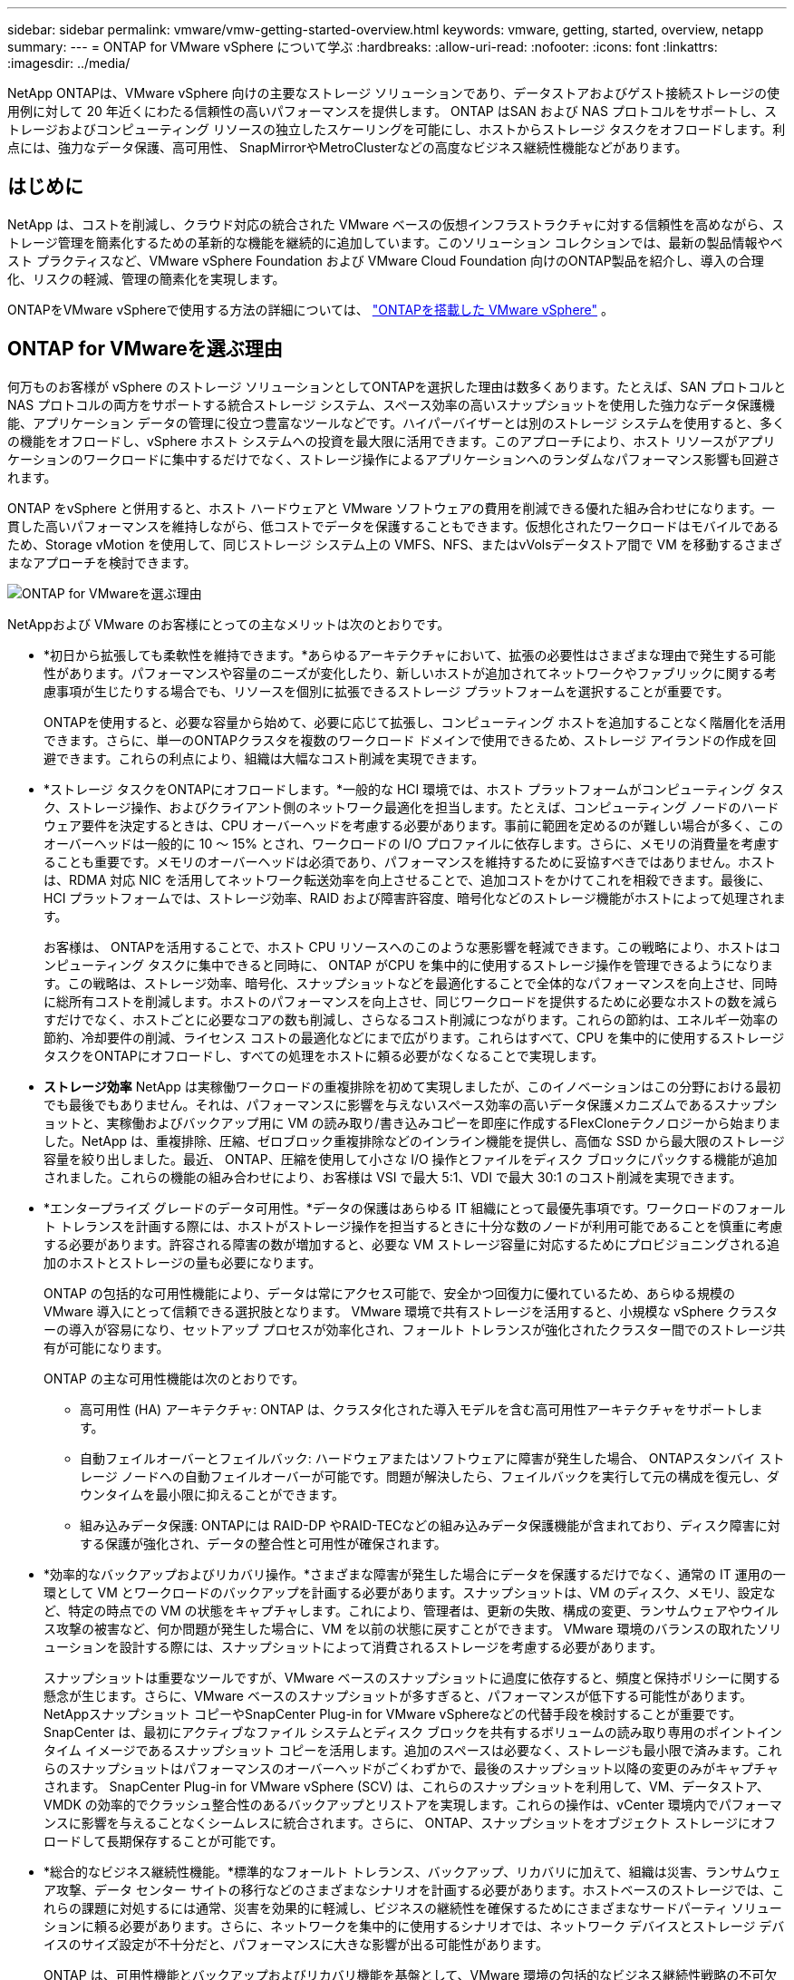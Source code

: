 ---
sidebar: sidebar 
permalink: vmware/vmw-getting-started-overview.html 
keywords: vmware, getting, started, overview, netapp 
summary:  
---
= ONTAP for VMware vSphere について学ぶ
:hardbreaks:
:allow-uri-read: 
:nofooter: 
:icons: font
:linkattrs: 
:imagesdir: ../media/


[role="lead"]
NetApp ONTAPは、VMware vSphere 向けの主要なストレージ ソリューションであり、データストアおよびゲスト接続ストレージの使用例に対して 20 年近くにわたる信頼性の高いパフォーマンスを提供します。 ONTAP はSAN および NAS プロトコルをサポートし、ストレージおよびコンピューティング リソースの独立したスケーリングを可能にし、ホストからストレージ タスクをオフロードします。利点には、強力なデータ保護、高可用性、 SnapMirrorやMetroClusterなどの高度なビジネス継続性機能などがあります。



== はじめに

NetApp は、コストを削減し、クラウド対応の統合された VMware ベースの仮想インフラストラクチャに対する信頼性を高めながら、ストレージ管理を簡素化するための革新的な機能を継続的に追加しています。このソリューション コレクションでは、最新の製品情報やベスト プラクティスなど、VMware vSphere Foundation および VMware Cloud Foundation 向けのONTAP製品を紹介し、導入の合理化、リスクの軽減、管理の簡素化を実現します。

ONTAPをVMware vSphereで使用する方法の詳細については、 https://docs.netapp.com/us-en/ontap-apps-dbs/vmware/vmware-vsphere-overview.html["ONTAPを搭載した VMware vSphere"] 。



== ONTAP for VMwareを選ぶ理由

何万ものお客様が vSphere のストレージ ソリューションとしてONTAPを選択した理由は数多くあります。たとえば、SAN プロトコルと NAS プロトコルの両方をサポートする統合ストレージ システム、スペース効率の高いスナップショットを使用した強力なデータ保護機能、アプリケーション データの管理に役立つ豊富なツールなどです。ハイパーバイザーとは別のストレージ システムを使用すると、多くの機能をオフロードし、vSphere ホスト システムへの投資を最大限に活用できます。このアプローチにより、ホスト リソースがアプリケーションのワークロードに集中するだけでなく、ストレージ操作によるアプリケーションへのランダムなパフォーマンス影響も回避されます。

ONTAP をvSphere と併用すると、ホスト ハードウェアと VMware ソフトウェアの費用を削減できる優れた組み合わせになります。一貫した高いパフォーマンスを維持しながら、低コストでデータを保護することもできます。仮想化されたワークロードはモバイルであるため、Storage vMotion を使用して、同じストレージ システム上の VMFS、NFS、またはvVolsデータストア間で VM を移動するさまざまなアプローチを検討できます。

image:why-ontap-for-vmware-002.png["ONTAP for VMwareを選ぶ理由"]

NetAppおよび VMware のお客様にとっての主なメリットは次のとおりです。

* *初日から拡張しても柔軟性を維持できます。*あらゆるアーキテクチャにおいて、拡張の必要性はさまざまな理由で発生する可能性があります。パフォーマンスや容量のニーズが変化したり、新しいホストが追加されてネットワークやファブリックに関する考慮事項が生じたりする場合でも、リソースを個別に拡張できるストレージ プラットフォームを選択することが重要です。
+
ONTAPを使用すると、必要な容量から始めて、必要に応じて拡張し、コンピューティング ホストを追加することなく階層化を活用できます。さらに、単一のONTAPクラスタを複数のワークロード ドメインで使用できるため、ストレージ アイランドの作成を回避できます。これらの利点により、組織は大幅なコスト削減を実現できます。

* *ストレージ タスクをONTAPにオフロードします。*一般的な HCI 環境では、ホスト プラットフォームがコンピューティング タスク、ストレージ操作、およびクライアント側のネットワーク最適化を担当します。たとえば、コンピューティング ノードのハードウェア要件を決定するときは、CPU オーバーヘッドを考慮する必要があります。事前に範囲を定めるのが難しい場合が多く、このオーバーヘッドは一般的に 10 ～ 15% とされ、ワークロードの I/O プロファイルに依存します。さらに、メモリの消費量を考慮することも重要です。メモリのオーバーヘッドは必須であり、パフォーマンスを維持するために妥協すべきではありません。ホストは、RDMA 対応 NIC を活用してネットワーク転送効率を向上させることで、追加コストをかけてこれを相殺できます。最後に、HCI プラットフォームでは、ストレージ効率、RAID および障害許容度、暗号化などのストレージ機能がホストによって処理されます。
+
お客様は、 ONTAPを活用することで、ホスト CPU リソースへのこのような悪影響を軽減できます。この戦略により、ホストはコンピューティング タスクに集中できると同時に、 ONTAP がCPU を集中的に使用するストレージ操作を管理できるようになります。この戦略は、ストレージ効率、暗号化、スナップショットなどを最適化することで全体的なパフォーマンスを向上させ、同時に総所有コストを削減します。ホストのパフォーマンスを向上させ、同じワークロードを提供するために必要なホストの数を減らすだけでなく、ホストごとに必要なコアの数も削減し、さらなるコスト削減につながります。これらの節約は、エネルギー効率の節約、冷却要件の削減、ライセンス コストの最適化などにまで広がります。これらはすべて、CPU を集中的に使用するストレージ タスクをONTAPにオフロードし、すべての処理をホストに頼る必要がなくなることで実現します。

* *ストレージ効率* NetApp は実稼働ワークロードの重複排除を初めて実現しましたが、このイノベーションはこの分野における最初でも最後でもありません。それは、パフォーマンスに影響を与えないスペース効率の高いデータ保護メカニズムであるスナップショットと、実稼働およびバックアップ用に VM の読み取り/書き込みコピーを即座に作成するFlexCloneテクノロジーから始まりました。NetApp は、重複排除、圧縮、ゼロブロック重複排除などのインライン機能を提供し、高価な SSD から最大限のストレージ容量を絞り出しました。最近、 ONTAP、圧縮を使用して小さな I/O 操作とファイルをディスク ブロックにパックする機能が追加されました。これらの機能の組み合わせにより、お客様は VSI で最大 5:1、VDI で最大 30:1 のコスト削減を実現できます。
* *エンタープライズ グレードのデータ可用性。*データの保護はあらゆる IT 組織にとって最優先事項です。ワークロードのフォールト トレランスを計画する際には、ホストがストレージ操作を担当するときに十分な数のノードが利用可能であることを慎重に考慮する必要があります。許容される障害の数が増加すると、必要な VM ストレージ容量に対応するためにプロビジョニングされる追加のホストとストレージの量も必要になります。
+
ONTAP の包括的な可用性機能により、データは常にアクセス可能で、安全かつ回復力に優れているため、あらゆる規模の VMware 導入にとって信頼できる選択肢となります。  VMware 環境で共有ストレージを活用すると、小規模な vSphere クラスターの導入が容易になり、セットアップ プロセスが効率化され、フォールト トレランスが強化されたクラスター間でのストレージ共有が可能になります。

+
ONTAP の主な可用性機能は次のとおりです。

+
** 高可用性 (HA) アーキテクチャ: ONTAP は、クラスタ化された導入モデルを含む高可用性アーキテクチャをサポートします。
** 自動フェイルオーバーとフェイルバック: ハードウェアまたはソフトウェアに障害が発生した場合、 ONTAPスタンバイ ストレージ ノードへの自動フェイルオーバーが可能です。問題が解決したら、フェイルバックを実行して元の構成を復元し、ダウンタイムを最小限に抑えることができます。
** 組み込みデータ保護: ONTAPには RAID-DP やRAID-TECなどの組み込みデータ保護機能が含まれており、ディスク障害に対する保護が強化され、データの整合性と可用性が確保されます。


* *効率的なバックアップおよびリカバリ操作。*さまざまな障害が発生した場合にデータを保護するだけでなく、通常の IT 運用の一環として VM とワークロードのバックアップを計画する必要があります。スナップショットは、VM のディスク、メモリ、設定など、特定の時点での VM の状態をキャプチャします。これにより、管理者は、更新の失敗、構成の変更、ランサムウェアやウイルス攻撃の被害など、何か問題が発生した場合に、VM を以前の状態に戻すことができます。  VMware 環境のバランスの取れたソリューションを設計する際には、スナップショットによって消費されるストレージを考慮する必要があります。
+
スナップショットは重要なツールですが、VMware ベースのスナップショットに過度に依存すると、頻度と保持ポリシーに関する懸念が生じます。さらに、VMware ベースのスナップショットが多すぎると、パフォーマンスが低下する可能性があります。  NetAppスナップショット コピーやSnapCenter Plug-in for VMware vSphereなどの代替手段を検討することが重要です。 SnapCenter は、最初にアクティブなファイル システムとディスク ブロックを共有するボリュームの読み取り専用のポイントインタイム イメージであるスナップショット コピーを活用します。追加のスペースは必要なく、ストレージも最小限で済みます。これらのスナップショットはパフォーマンスのオーバーヘッドがごくわずかで、最後のスナップショット以降の変更のみがキャプチャされます。 SnapCenter Plug-in for VMware vSphere (SCV) は、これらのスナップショットを利用して、VM、データストア、VMDK の効率的でクラッシュ整合性のあるバックアップとリストアを実現します。これらの操作は、vCenter 環境内でパフォーマンスに影響を与えることなくシームレスに統合されます。さらに、 ONTAP、スナップショットをオブジェクト ストレージにオフロードして長期保存することが可能です。

* *総合的なビジネス継続性機能。*標準的なフォールト トレランス、バックアップ、リカバリに加えて、組織は災害、ランサムウェア攻撃、データ センター サイトの移行などのさまざまなシナリオを計画する必要があります。ホストベースのストレージでは、これらの課題に対処するには通常、災害を効果的に軽減し、ビジネスの継続性を確保するためにさまざまなサードパーティ ソリューションに頼る必要があります。さらに、ネットワークを集中的に使用するシナリオでは、ネットワーク デバイスとストレージ デバイスのサイズ設定が不十分だと、パフォーマンスに大きな影響が出る可能性があります。
+
ONTAP は、可用性機能とバックアップおよびリカバリ機能を基盤として、VMware 環境の包括的なビジネス継続性戦略の不可欠なコンポーネントです。組織では、VM とワークロードが通常運用とメンテナンス運用の両方でシームレスに利用可能であること、堅牢な保護およびリカバリ機能で保護されていること、そしてスペース効率とコスト効率に優れた災害復旧ソリューションを活用できることが求められています。

+
ONTAP の主なビジネス継続性機能は次のとおりです。

+
** SnapMirrorによるデータレプリケーション：スナップショットコピーを活用して、 SnapMirrorは災害復旧のためにリモートサイトまたはクラウド環境へのデータの非同期および同期レプリケーションを可能にします。
** MetroCluster: ONTAP のMetroClusterテクノロジーは、地理的に離れたサイト間での同期レプリケーションを提供し、サイト障害が発生した場合でもデータ損失ゼロと迅速な回復を保証します。
** クラウド階層化: クラウド階層化は、プライマリ ストレージ上のコールド データ (アクセス頻度の低いデータ) を自動的に識別し、クラウドまたはオンプレミスの低コストのオブジェクト ストレージに移動します。
** BlueXP DRaaS: NetApp BlueXP Disaster Recovery as a Service (DRaaS) は、企業に強力な災害復旧機能を提供するように設計された包括的なソリューションであり、災害発生時のデータ保護、迅速な復旧、およびビジネス継続性を保証します。



